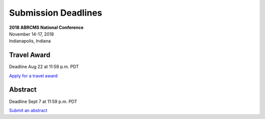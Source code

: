 
=========================
Submission Deadlines
=========================


| **2018 ABRCMS National Conference**
| November 14-17, 2018
| Indianapolis, Indiana
    
-------------
Travel Award 
-------------
Deadline Aug 22 at 11:59 p.m. PDT

`Apply for a travel award <http://www.abrcms.org/index.php/register/apply-for-a-travel-award>`_

-----------
Abstract
-----------
Deadline Sept 7 at 11:59 p.m. PDT

`Submit an abstract <http://www.abrcms.org/index.php/present-at-abrcms/submit-an-abstract>`_
